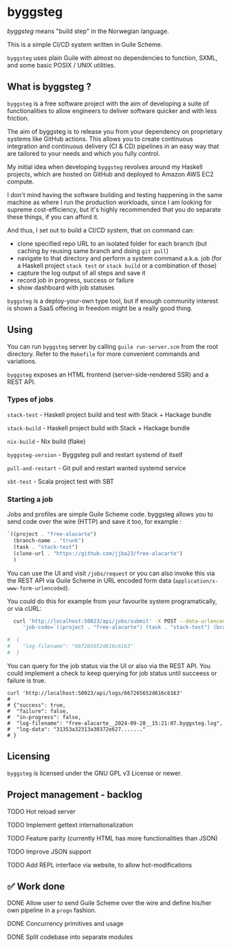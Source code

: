 * byggsteg

/byggsteg/ means "build step" in the Norwegian language.

This is a simple CI/CD system written in Guile Scheme.

~byggsteg~ uses plain Guile with almost no dependencies to function, SXML, and some basic POSIX / UNIX utilities. 

#+begin_html
<img src="./resources/combined_image.png"/>
#+end_html

** What is byggsteg ?

~byggsteg~ is a free software project with the aim of developing a suite of functionalities to allow engineers to deliver software quicker and with less friction.

The aim of byggsteg is to release you from your dependency on proprietary systems like GitHub actions.
This allows you to create continuous integration and continuous delivery (CI & CD) pipelines in an easy way that are tailored to your needs and which you fully control.

My initial idea when developing ~byggsteg~ revolves around my Haskell projects, which are hosted on GitHub and deployed to Amazon AWS EC2 compute.

I don't mind having the software building and testing happening in the same machine as where I run the production workloads, since I am looking for supreme cost-efficiency, but it's highly recommended that you do separate these things, if you can afford it.

And thus, I set out to build a CI/CD system, that on command can:
- clone specified repo URL to an isolated folder for each branch (but caching by reusing same branch and doing ~git pull~)
- navigate to that directory and perform a system command a.k.a. job (for a Haskell project ~stack test~ or ~stack build~ or a combination of those)
- capture the log output of all steps and save it
- record job in progress, success or failure
- show dashboard with job statuses

~byggsteg~ is a deploy-your-own type tool, but if enough community interest is shown a SaaS offering in freedom might be a really good thing.

** Using

You can run ~byggsteg~ server by calling ~guile run-server.scm~ from the root directory. Refer to the ~Makefile~ for more convenient commands and variations.

~byggsteg~ exposes an HTML frontend (server-side-rendered SSR) and a REST API.

*** Types of jobs

~stack-test~ - Haskell project build and test with Stack + Hackage bundle

~stack-build~ - Haskell project build with Stack + Hackage bundle

~nix-build~ - Nix build (flake)

~byggsteg-version~ - Byggsteg pull and restart systemd of itself

~pull-and-restart~ - Git pull and restart wanted systemd service

~sbt-test~ - Scala project test with SBT

*** Starting a job

Jobs and profiles are simple Guile Scheme code. byggsteg allows you to send code over the wire (HTTP) and save it too, for example :
#+begin_src  scheme
  `((project . "free-alacarte")
    (branch-name . "trunk")
    (task . "stack-test")
    (clone-url . "https://github.com/jjba23/free-alacarte")
    )
#+end_src

You can use the UI and visit ~/jobs/request~ or you can also invoke this via the REST API via Guile Scheme in URL encoded form data (~application/x-www-form-urlencoded~).

You could do this  for example from your favourite system programatically, or via cURL:

#+begin_src sh
  curl 'http://localhost:50023/api/jobs/submit' -X POST --data-urlencode \
     'job-code=`((project . "free-alacarte") (task . "stack-test") (branch-name . "trunk") (clone-url . "https://github.com/jjba23/free-alacarte"))'
  
#  {
#    "log-filename": "667265652d616c6163"
#  }
#+end_src

You can query for the job status via the UI or also via the REST API. You could implement a check to keep querying for job status until succeess or failure is true.

#+begin_src  shell
  curl 'http://localhost:50023/api/logs/667265652d616c6163'
  #
  # {"success": true,
  #  "failure": false,
  #  "in-progress": false,
  #  "log-filename": "free-alacarte__2024-09-28__15:21:07.byggsteg.log",
  #  "log-data": "31353a32313a30372e627......."
  # }
#+end_src

** Licensing

~byggsteg~ is licensed under the GNU GPL v3 License or newer.

** Project management - backlog

**** TODO Hot reload server

**** TODO Implement gettext internationalization

**** TODO Feature parity (currently HTML has more functionalities than JSON)

**** TODO Improve JSON support

**** TODO Add REPL interface via website, to allow hot-modifications

** ✅ Work done

**** DONE Allow user to send Guile Scheme over the wire and define his/her own pipeline in a ~progn~ fashion.
CLOSED: [2024-10-03 do 13:24]

**** DONE Concurrency primitives and usage
CLOSED: [2024-10-01 di 00:23]

**** DONE Split codebase into separate modules
CLOSED: [2024-09-28 za 12:17]
